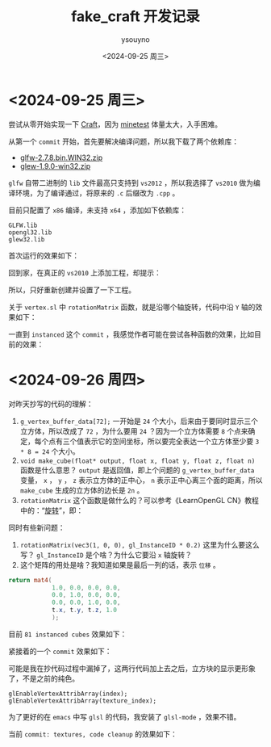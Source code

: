 #+options: ':nil *:t -:t ::t <:t H:3 \n:nil ^:nil arch:headline
#+options: author:t broken-links:nil c:nil creator:nil
#+options: d:(not "LOGBOOK") date:t e:t email:nil f:t inline:t num:t
#+options: p:nil pri:nil prop:nil stat:t tags:t tasks:t tex:t
#+options: timestamp:t title:t toc:t todo:t |:t
#+title: fake_craft 开发记录
#+date: <2024-09-25 周三>
#+author: ysouyno
#+email:
#+language: en
#+select_tags: export
#+exclude_tags: noexport
#+creator: Emacs 29.4 (Org mode 9.6.15)
#+cite_export:

* <2024-09-25 周三>

尝试从零开始实现一下 [[https://github.com/fogleman/Craft][Craft]]，因为 [[https://github.com/minetest/minetest][minetest]] 体量太大，入手困难。

从第一个 ~commit~ 开始，首先要解决编译问题，所以我下载了两个依赖库：

+ [[file:files/glfw-2.7.8.bin.WIN32.zip][glfw-2.7.8.bin.WIN32.zip]]
+ [[file:files/glew-1.9.0-win32.zip][glew-1.9.0-win32.zip]]

~glfw~ 自带二进制的 ~lib~ 文件最高只支持到 ~vs2012~ ，所以我选择了 ~vs2010~ 做为编译环境，为了编译通过，将原来的 ~.c~ 后缀改为 ~.cpp~ 。

目前只配置了 ~x86~ 编译，未支持 ~x64~ ，添加如下依赖库：

#+begin_src text
  GLFW.lib
  opengl32.lib
  glew32.lib
#+end_src

首次运行的效果如下：

#+ATTR_HTML: :width 60%
[[file:files/20240925_0.png]]

回到家，在真正的 ~vs2010~ 上添加工程，却提示：

#+ATTR_HTML: :width 60%
[[file:files/20240925_1.png]]

所以，只好重新创建并设置了一下工程。

关于 ~vertex.sl~ 中 ~rotationMatrix~ 函数，就是沿哪个轴旋转，代码中沿 ~Y~ 轴的效果如下：

#+ATTR_HTML: :width 60%
[[file:files/20240925_2.gif]]

一直到 ~instanced~ 这个 ~commit~ ，我感觉作者可能在尝试各种函数的效果，比如目前的效果：

#+ATTR_HTML: :width 60%
[[file:files/20240925_3.gif]]

* <2024-09-26 周四>

对昨天抄写的代码的理解：

1. ~g_vertex_buffer_data[72];~ 一开始是 ~24~ 个大小，后来由于要同时显示三个立方体，所以改成了 ~72~ ，为什么要用 ~24~ ？因为一个立方体需要 ~8~ 个点来确定，每个点有三个值表示它的空间坐标，所以要完全表达一个立方体至少要 ~3 * 8 = 24~ 个大小。
2. ~void make_cube(float* output, float x, float y, float z, float n)~ 函数是什么意思？ ~output~ 是返回值，即上个问题的 ~g_vertex_buffer_data~ 变量， ~x~ ， ~y~ ， ~z~ 表示立方体的正中心， ~n~ 表示正中心离三个面的距离，所以 ~make_cube~ 生成的立方体的边长是 ~2n~ 。
3. ~rotationMatrix~ 这个函数是做什么的？可以参考《LearnOpenGL CN》教程中的：“[[https://learnopengl-cn.github.io/01%20Getting%20started/07%20Transformations/#_18][旋转]]”，即：

#+ATTR_HTML: :width 80%
[[file:files/20240926_0.png]]

同时有些新问题：

1. ~rotationMatrix(vec3(1, 0, 0), gl_InstanceID * 0.2)~ 这里为什么要这么写？ ~gl_InstanceID~ 是个啥？为什么它要沿 ~x~ 轴旋转？
2. 这个矩阵的用处是啥？我知道如果是最后一列的话，表示 ~位移~ 。

#+begin_src glsl
  return mat4(
              1.0, 0.0, 0.0, 0.0,
              0.0, 1.0, 0.0, 0.0,
              0.0, 0.0, 1.0, 0.0,
              t.x, t.y, t.z, 1.0
              );
#+end_src

目前 ~81 instanced cubes~ 效果如下：

#+ATTR_HTML: :width 60%
[[file:files/20240926_1.gif]]

紧接着的一个 ~commit~ 效果如下：

#+ATTR_HTML: :width 60%
[[file:files/20240926_2.gif]]

可能是我在抄代码过程中漏掉了，这两行代码加上去之后，立方块的显示更形象了，不是之前的纯色。
#+begin_src c++
  glEnableVertexAttribArray(index);
  glEnableVertexAttribArray(texture_index);
#+end_src

为了更好的在 ~emacs~ 中写 ~glsl~ 的代码，我安装了 ~glsl-mode~ ，效果不错。

当前 ~commit: textures, code cleanup~ 的效果如下：

#+ATTR_HTML: :width 60%
[[file:files/20240926_4.gif]]
